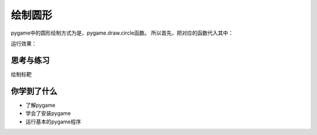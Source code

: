=======================
绘制圆形
=======================

pygame中的圆形绘制方式为是，pygame.draw.circle函数。
所以首先，把对应的函数代入其中：

.. code-block:: python
   :linenos:
   
   import pygame   
   # Colors (R, G, B)
   BLACK = (0, 0, 0)
   WHITE = (255, 255, 255)
   RED = (255, 0, 0)
   GREEN = (0, 255, 0)
   BLUE = (0, 0, 255)
   
   pygame.init()
   screen = pygame.display.set_mode((300,480))
   screen.fill(GREEN)
   
   #定义初始位置
   pos_x= 30
   pos_y= 20
   
   radius = 30
   position = 60,75
   width= 2
   
   pygame.draw.circle(screen, BLUE, position,radius,width)
   
   position2 = 60,175
   pygame.draw.circle(screen, BLUE, position2,radius,0)
   
   pygame.display.update()

运行效果：

.. image:: ../_static/c04/c04p04_i01_circles.png


------------
思考与练习
------------

绘制标靶

------------
你学到了什么
------------

- 了解pygame
- 学会了安装pygame
- 运行基本的pygame程序

 